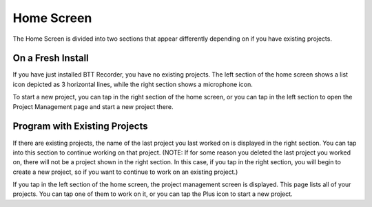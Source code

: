 Home Screen
=============

The Home Screen is divided into two sections that appear differently depending on if you have existing projects.

On a Fresh Install
^^^^^^^^^^^^^^^^^^^^^^^^^^^^^^^^^^^^^^^ 
If you have just installed BTT Recorder, you have no existing projects. The left section of the home screen shows a list icon depicted as 3 horizontal lines, while the right section shows a microphone icon. 

.. image:: ../images/new_install_home_screen.jpg
    :width: 500px
    :align: center
    :height: 312px
    :alt: New Install Home Screen

To start a new project, you can tap in the right section of the home screen, or you can tap in the left section to open the Project Management page and start a new project there.
    
Program with Existing Projects
^^^^^^^^^^^^^^^^^^^^^^^^^^^^^^^^^^^^^^^ 

If there are existing projects, the name of the last project you last worked on is displayed in the right section. You can tap into this section to continue working on that project.
(NOTE: If for some reason you deleted the last project you worked on, there will not be a project shown in the right section. In this case, if you tap in the right section, you will begin to create a new project, so if you want to continue to work on an existing project.)


.. image:: ../images/current_projects_home_screen.jpg
    :width: 500px
    :align: center
    :height: 312px
    :alt: Existing Projects on Home Screen
    
If you tap in the left section of the home screen, the project management screen is displayed. This page lists all of your projects. You can tap one of them to work on it, or you can tap the Plus icon to start a new project.
 
